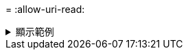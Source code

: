 = 
:allow-uri-read: 


.顯示範例
[%collapsible]
====
[listing]
----
[root@localhost linux]# ./xcp scan -fmt "'{}, {}, {}, {}, {}'.format(name, x, ctime, atime, mtime)"
<IP address or hostname of NFS server>:/source_vol

source_vol, <IP address or hostname of NFS server>:/source_vol, 1583294484.46, 1583294492.63,
1583294484.46
ILE_1, <IP address or hostname of NFS server>:/source_vol/USER.1/FILE_1, 1583293637.88,
1583293637.83, 1583293637.83
FILE_2, <IP address or hostname of NFS server>:/source_vol/USER.1/FILE_2, 1583293637.88,
1583293637.83, 1583293637.84
FILE_3, <IP address or hostname of NFS server>:/source_vol/USER.1/FILE_3, 1583293637.88,
1583293637.84, 1583293637.84
FILE_4, <IP address or hostname of NFS server>:/source_vol/USER.1/FILE_4, 1583293637.88,
1583293637.84, 1583293637.84
FILE_5, <IP address or hostname of NFS server>:/source_vol/USER.1/FILE_5, 1583293637.88,
1583293637.84, 1583293637.84
file1.txt, <IP address or hostname of NFS server>:/source_vol/USER.1/file1.txt, 1583294284.78,
1583294284.78, 1583294284.78
file2.txt, <IP address or hostname of NFS server>:/source_vol/USER.1/file2.txt, 1583294284.78,
1583294284.78, 1583294284.78
logfile.txt, <IP address or hostname of NFS server>:/source_vol/USER.1/logfile.txt,
1583294295.79, 1583294295.79, 1583294295.79
log1.txt, <IP address or hostname of NFS server>:/source_vol/USER.1/log1.txt, 1583294295.8,
1583294295.8, 1583294295.8
r1.txt, <IP address or hostname of NFS server>:/source_vol/r1.txt, 1583294484.46, 1583294484.45,
1583294484.45
USER.1, <IP address or hostname of NFS server>:/source_vol/USER.1, 1583294295.8, 1583294492.63,
1583294295.8
USER.2, <IP address or hostname of NFS server>:/source_vol/USER.2, 1583293637.95, 1583294492.63,
1583293637.95
FILE_1, <IP address or hostname of NFS server>:/source_vol/USER.2/FILE_1, 1583293637.95,
1583293637.94, 1583293637.94
FILE_5, <IP address or hostname of NFS server>:/source_vol/USER.2/FILE_5, 1583293637.96,
1583293637.94, 1583293637.94
FILE_2, <IP address or hostname of NFS server>:/source_vol/USER.2/FILE_2, 1583293637.96,
1583293637.95, 1583293637.95
FILE_3, <IP address or hostname of NFS server>:/source_vol/USER.2/FILE_3, 1583293637.96,
1583293637.95, 1583293637.95
FILE_4, <IP address or hostname of NFS server>:/source_vol/USER.2/FILE_4, 1583293637.96,
1583293637.95, 1583293637.96
Xcp command : xcp scan -fmt '{}, {}, {}, {}, {}'.format(name, x, ctime, atime, mtime) <IP address
or hostname of NFS server>:/source_vol
18 scanned, 0 matched, 0 error
Speed : 4.59 KiB in (4.14 KiB/s), 756 out (683/s)
Total Time : 1s.
STATUS : PASSED
----
====